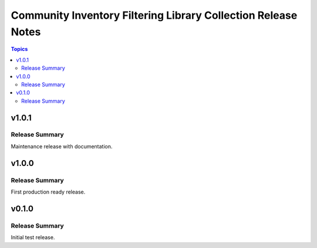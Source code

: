 ==============================================================
Community Inventory Filtering Library Collection Release Notes
==============================================================

.. contents:: Topics

v1.0.1
======

Release Summary
---------------

Maintenance release with documentation.

v1.0.0
======

Release Summary
---------------

First production ready release.

v0.1.0
======

Release Summary
---------------

Initial test release.
